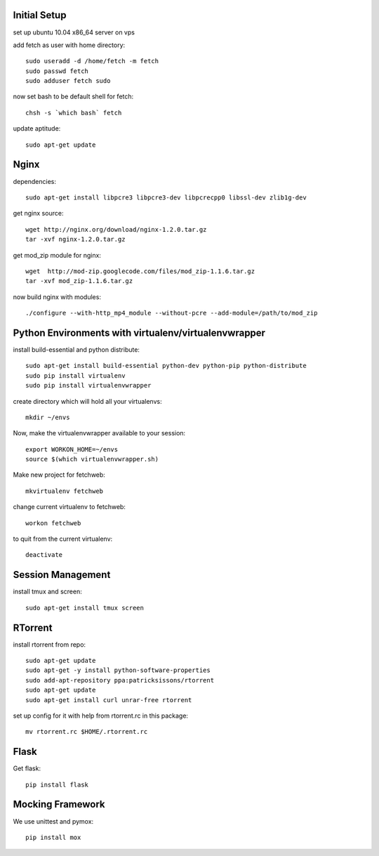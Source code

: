 Initial Setup
=============

set up ubuntu 10.04 x86_64 server on vps

add fetch as user with home directory::

  sudo useradd -d /home/fetch -m fetch
  sudo passwd fetch
  sudo adduser fetch sudo

now set bash to be default shell for fetch::

  chsh -s `which bash` fetch

update aptitude::

  sudo apt-get update

Nginx
=====

dependencies::

  sudo apt-get install libpcre3 libpcre3-dev libpcrecpp0 libssl-dev zlib1g-dev

get nginx source::

  wget http://nginx.org/download/nginx-1.2.0.tar.gz
  tar -xvf nginx-1.2.0.tar.gz

get mod_zip module for nginx::

  wget  http://mod-zip.googlecode.com/files/mod_zip-1.1.6.tar.gz
  tar -xvf mod_zip-1.1.6.tar.gz

now build nginx with modules::

  ./configure --with-http_mp4_module --without-pcre --add-module=/path/to/mod_zip


Python Environments with virtualenv/virtualenvwrapper
=====================================================

install build-essential and python distribute::

  sudo apt-get install build-essential python-dev python-pip python-distribute
  sudo pip install virtualenv
  sudo pip install virtualenvwrapper

create directory which will hold all your virtualenvs::

  mkdir ~/envs

Now, make the virtualenvwrapper available to your session::

  export WORKON_HOME=~/envs
  source $(which virtualenvwrapper.sh)

Make new project for fetchweb::

  mkvirtualenv fetchweb

change current virtualenv to fetchweb::

  workon fetchweb

to quit from the current virtualenv::

  deactivate

Session Management
==================
install tmux and screen::

  sudo apt-get install tmux screen

RTorrent
========

install rtorrent from repo::

  sudo apt-get update
  sudo apt-get -y install python-software-properties
  sudo add-apt-repository ppa:patricksissons/rtorrent
  sudo apt-get update
  sudo apt-get install curl unrar-free rtorrent

set up config for it with help from rtorrent.rc in this package::

  mv rtorrent.rc $HOME/.rtorrent.rc

Flask
=====

Get flask::

  pip install flask

Mocking Framework
=================

We use unittest and pymox::

  pip install mox







